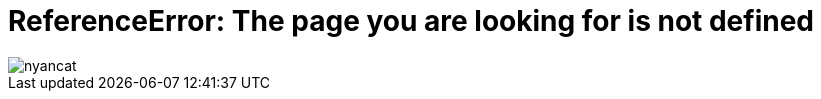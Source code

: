 = ReferenceError: The page you are looking for is not defined
:page-layout: page

image::/assets/images/nyancat.gif[]
